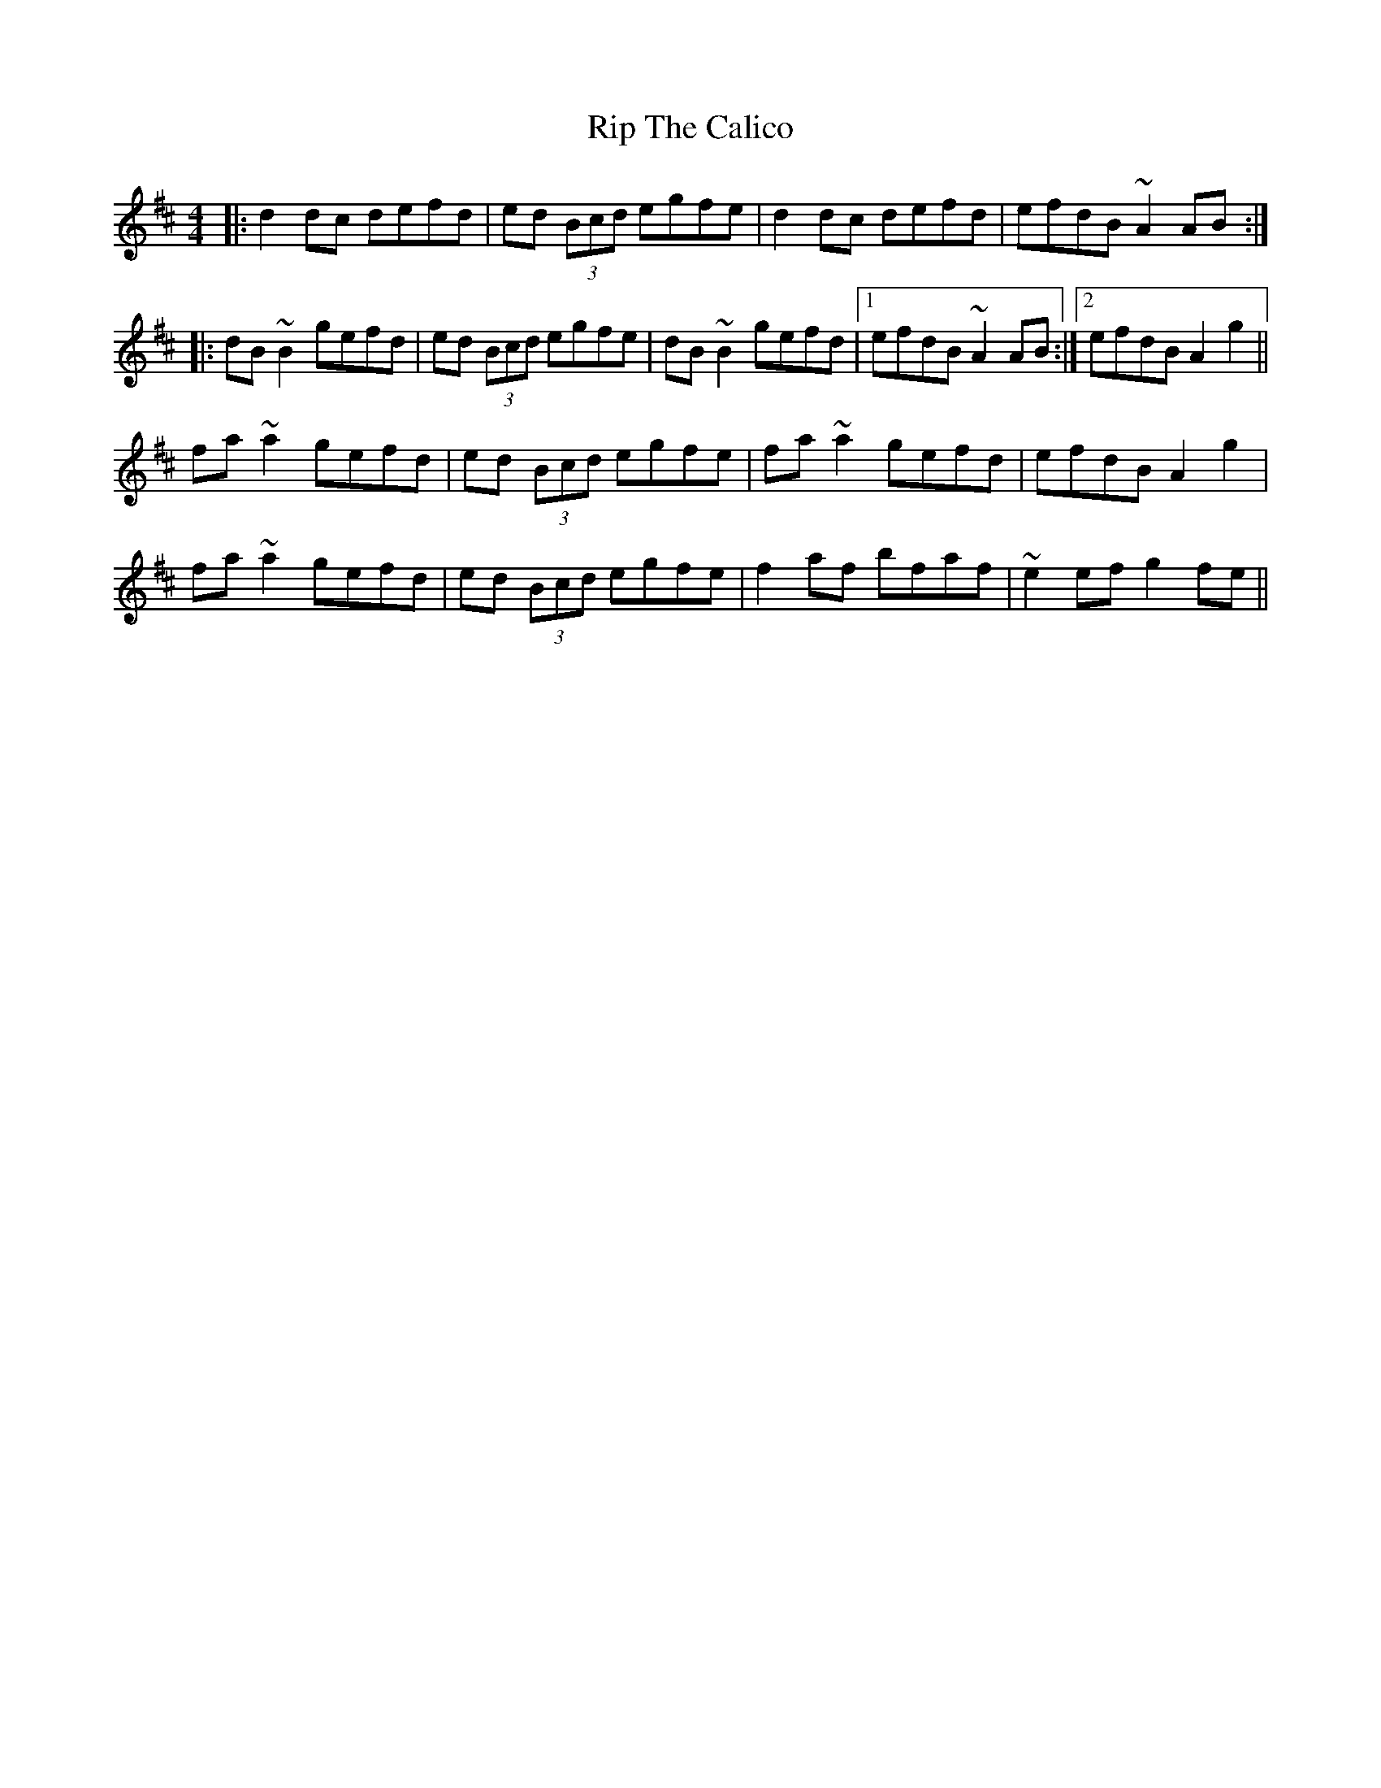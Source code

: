 X: 34565
T: Rip The Calico
R: reel
M: 4/4
K: Dmajor
|:d2dc defd|ed (3Bcd egfe|d2dc defd|efdB ~A2AB:|
|:dB~B2 gefd|ed (3Bcd egfe|dB~B2 gefd|1 efdB ~A2AB:|2 efdB A2g2||
fa~a2 gefd|ed (3Bcd egfe|fa~a2 gefd|efdB A2g2|
fa~a2 gefd|ed (3Bcd egfe|f2af bfaf|~e2ef g2fe||

